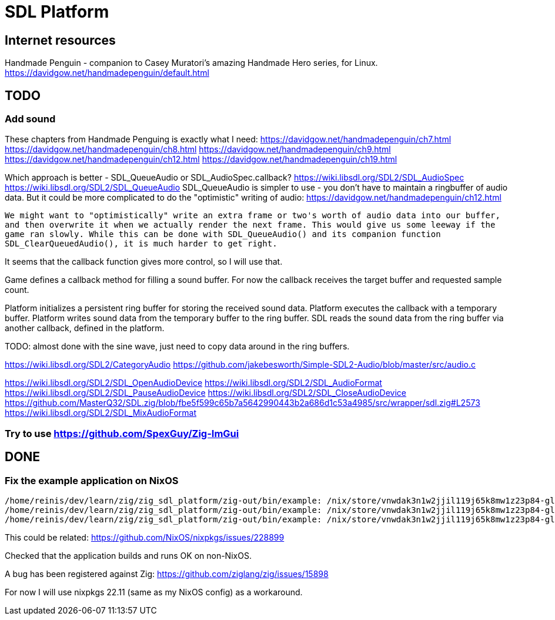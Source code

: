 = SDL Platform

== Internet resources

Handmade Penguin - companion to Casey Muratori's amazing Handmade Hero series, for Linux.
https://davidgow.net/handmadepenguin/default.html

== TODO

=== Add sound

These chapters from Handmade Penguing is exactly what I need:
https://davidgow.net/handmadepenguin/ch7.html
https://davidgow.net/handmadepenguin/ch8.html
https://davidgow.net/handmadepenguin/ch9.html
https://davidgow.net/handmadepenguin/ch12.html
https://davidgow.net/handmadepenguin/ch19.html

Which approach is better - SDL_QueueAudio or SDL_AudioSpec.callback?
https://wiki.libsdl.org/SDL2/SDL_AudioSpec
https://wiki.libsdl.org/SDL2/SDL_QueueAudio
SDL_QueueAudio is simpler to use - you don't have to maintain a ringbuffer of audio data.
But it could be more complicated to do the "optimistic" writing of audio:
https://davidgow.net/handmadepenguin/ch12.html
....
We might want to "optimistically" write an extra frame or two's worth of audio data into our buffer,
and then overwrite it when we actually render the next frame. This would give us some leeway if the
game ran slowly. While this can be done with SDL_QueueAudio() and its companion function
SDL_ClearQueuedAudio(), it is much harder to get right. 
....

It seems that the callback function gives more control, so I will use that.


Game defines a callback method for filling a sound buffer.
For now the callback receives the target buffer and requested sample count.

Platform initializes a persistent ring buffer for storing the received sound data.
Platform executes the callback with a temporary buffer.
Platform writes sound data from the temporary buffer to the ring buffer.
SDL reads the sound data from the ring buffer via another callback, defined in the platform.

TODO: almost done with the sine wave, just need to copy data around in the ring buffers.


https://wiki.libsdl.org/SDL2/CategoryAudio
https://github.com/jakebesworth/Simple-SDL2-Audio/blob/master/src/audio.c

https://wiki.libsdl.org/SDL2/SDL_OpenAudioDevice
https://wiki.libsdl.org/SDL2/SDL_AudioFormat
https://wiki.libsdl.org/SDL2/SDL_PauseAudioDevice
https://wiki.libsdl.org/SDL2/SDL_CloseAudioDevice
https://github.com/MasterQ32/SDL.zig/blob/fbe5f599c65b7a5642990443b2a686d1c53a4985/src/wrapper/sdl.zig#L2573
https://wiki.libsdl.org/SDL2/SDL_MixAudioFormat

=== Try to use https://github.com/SpexGuy/Zig-ImGui

== DONE

=== Fix the example application on NixOS

....
/home/reinis/dev/learn/zig/zig_sdl_platform/zig-out/bin/example: /nix/store/vnwdak3n1w2jjil119j65k8mw1z23p84-glibc-2.35-224/lib/libc.so.6: version `GLIBC_ABI_DT_RELR' not found (required by /nix/store/yaz7pyf0ah88g2v505l38n0f3wg2vzdj-glibc-2.37-8/lib/libpthread.so.0)
/home/reinis/dev/learn/zig/zig_sdl_platform/zig-out/bin/example: /nix/store/vnwdak3n1w2jjil119j65k8mw1z23p84-glibc-2.35-224/lib/libc.so.6: version `GLIBC_ABI_DT_RELR' not found (required by /nix/store/yaz7pyf0ah88g2v505l38n0f3wg2vzdj-glibc-2.37-8/lib/librt.so.1)
/home/reinis/dev/learn/zig/zig_sdl_platform/zig-out/bin/example: /nix/store/vnwdak3n1w2jjil119j65k8mw1z23p84-glibc-2.35-224/lib/libc.so.6: version `GLIBC_2.36' not found (required by /nix/store/0d4xl0xk1g0w41yqyd64jvzbip5lhfig-libXdmcp-1.1.3/lib/libXdmcp.so.6)
....

This could be related:
https://github.com/NixOS/nixpkgs/issues/228899

Checked that the application builds and runs OK on non-NixOS.

A bug has been registered against Zig:
https://github.com/ziglang/zig/issues/15898

For now I will use nixpkgs 22.11 (same as my NixOS config) as a workaround.

